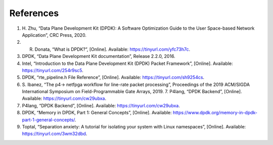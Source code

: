 References
==========

#. H. Zhu, “Data Plane Development Kit (DPDK): A Software Optimization Guide to the User 
   Space-based Network Application”, CRC Press, 2020.
#. R. Donata, “What is DPDK?”, [Online]. Available: https://tinyurl.com/yfc73h7c.
#. DPDK, “Data Plane Development Kit documentation”, Release 2.2.0, 2016.
#. Intel, “Introduction to the Data Plane Development Kit (DPDK) Packet Framework”, [Online]. 
   Available: https://tinyurl.com/254r9sc5.
#. DPDK, “rte_pipeline.h File Reference”, [Online]. Available: https://tinyurl.com/sh9254cs.
#. S. Ibanez, “The p4-> netfpga workflow for line-rate packet processing”, Proceedings of the 
   2019 ACM/SIGDA International Symposium on Field-Programmable Gate Arrays, 2019. 7. P4lang, 
   “DPDK Backend”, [Online]. Available: https://tinyurl.com/cw29ubxa.
#. P4lang, “DPDK Backend”, [Online]. Available: https://tinyurl.com/cw29ubxa. 
#. DPDK, “Memory in DPDK, Part 1: General Concepts”, [Online]. Available: 
   https://www.dpdk.org/memory-in-dpdk-part-1-general-concepts/.
#. Toptal, “Separation anxiety: A tutorial for isolating your system with Linux namespaces”, 
   [Online]. Available: https://tinyurl.com/3wm32dbd.